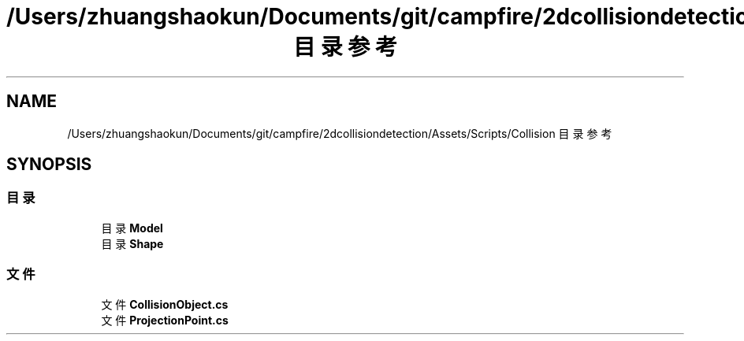 .TH "/Users/zhuangshaokun/Documents/git/campfire/2dcollisiondetection/Assets/Scripts/Collision 目录参考" 3 "2022年 十一月 4日 星期五" "PhysicsWorld" \" -*- nroff -*-
.ad l
.nh
.SH NAME
/Users/zhuangshaokun/Documents/git/campfire/2dcollisiondetection/Assets/Scripts/Collision 目录参考
.SH SYNOPSIS
.br
.PP
.SS "目录"

.in +1c
.ti -1c
.RI "目录 \fBModel\fP"
.br
.ti -1c
.RI "目录 \fBShape\fP"
.br
.in -1c
.SS "文件"

.in +1c
.ti -1c
.RI "文件 \fBCollisionObject\&.cs\fP"
.br
.ti -1c
.RI "文件 \fBProjectionPoint\&.cs\fP"
.br
.in -1c
